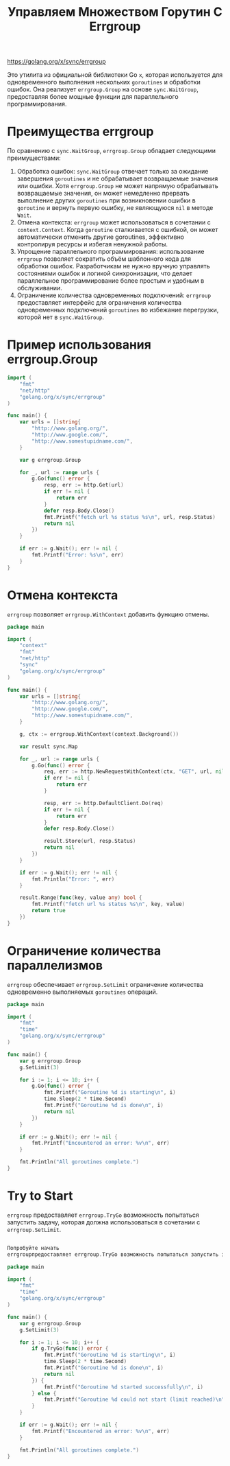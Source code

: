 #+title: Управляем Множеством Горутин С Errgroup

https://golang.org/x/sync/errgroup

Это утилита из официальной библиотеки Go =x=, которая используется для одновременного выполнения нескольких =goroutines= и обработки ошибок.
Она реализует =errgroup.Group= на основе =sync.WaitGroup=, предоставляя более мощные функции для параллельного программирования.

* Преимущества errgroup
По сравнению с =sync.WaitGroup=, =errgroup.Group= обладает следующими преимуществами:
1. Обработка ошибок: =sync.WaitGroup= отвечает только за ожидание завершения =goroutines= и не обрабатывает возвращаемые значения или ошибки. Хотя =errgroup.Group= не может напрямую обрабатывать возвращаемые значения, он может немедленно прервать выполнение других =goroutines= при возникновении ошибки в =goroutine= и вернуть первую ошибку, не являющуюся =nil= в методе =Wait=.
2. Отмена контекста: =errgroup= может использоваться в сочетании с =context.Context=. Когда =goroutine= сталкивается с ошибкой, он может автоматически отменить другие goroutines, эффективно контролируя ресурсы и избегая ненужной работы.
3. Упрощение параллельного программирования: использование =errgroup= позволяет сократить объём шаблонного кода для обработки ошибок. Разработчикам не нужно вручную управлять состояниями ошибок и логикой синхронизации, что делает параллельное программирование более простым и удобным в обслуживании.
4. Ограничение количества одновременных подключений: =errgroup= предоставляет интерфейс для ограничения количества одновременных подключений =goroutines= во избежание перегрузки, которой нет в =sync.WaitGroup=.

* Пример использования errgroup.Group
#+begin_src go
import (
    "fmt"
    "net/http"
    "golang.org/x/sync/errgroup"
)

func main() {
    var urls = []string{
        "http://www.golang.org/",
        "http://www.google.com/",
        "http://www.somestupidname.com/",
    }

    var g errgroup.Group

    for _, url := range urls {
        g.Go(func() error {
            resp, err := http.Get(url)
            if err != nil {
                return err
            }
            defer resp.Body.Close()
            fmt.Printf("fetch url %s status %s\n", url, resp.Status)
            return nil
        })
    }

    if err := g.Wait(); err != nil {
        fmt.Printf("Error: %s\n", err)
    }
}
#+end_src

* Отмена контекста
=errgroup= позволяет =errgroup.WithContext= добавить функцию отмены.

#+begin_src go
package main

import (
    "context"
    "fmt"
    "net/http"
    "sync"
    "golang.org/x/sync/errgroup"
)

func main() {
    var urls = []string{
        "http://www.golang.org/",
        "http://www.google.com/",
        "http://www.somestupidname.com/",
    }

    g, ctx := errgroup.WithContext(context.Background())

    var result sync.Map

    for _, url := range urls {
        g.Go(func() error {
            req, err := http.NewRequestWithContext(ctx, "GET", url, nil)
            if err != nil {
                return err
            }

            resp, err := http.DefaultClient.Do(req)
            if err != nil {
                return err
            }
            defer resp.Body.Close()

            result.Store(url, resp.Status)
            return nil
        })
    }

    if err := g.Wait(); err != nil {
        fmt.Println("Error: ", err)
    }

    result.Range(func(key, value any) bool {
        fmt.Printf("fetch url %s status %s\n", key, value)
        return true
    })
}
#+end_src

* Ограничение количества параллелизмов

=errgroup= обеспечивает =errgroup.SetLimit= ограничение количества одновременно выполняемых =goroutines= операций.

#+begin_src go
package main

import (
    "fmt"
    "time"
    "golang.org/x/sync/errgroup"
)

func main() {
    var g errgroup.Group
    g.SetLimit(3)

    for i := 1; i <= 10; i++ {
        g.Go(func() error {
            fmt.Printf("Goroutine %d is starting\n", i)
            time.Sleep(2 * time.Second)
            fmt.Printf("Goroutine %d is done\n", i)
            return nil
        })
    }

    if err := g.Wait(); err != nil {
        fmt.Printf("Encountered an error: %v\n", err)
    }

    fmt.Println("All goroutines complete.")
}
#+end_src

* Try to Start

=errgroup= предоставляет =errgroup.TryGo= возможность попытаться запустить задачу, которая должна использоваться в сочетании с =errgroup.SetLimit=.

#+begin_src go

Попробуйте начать
errgroupпредоставляет errgroup.TryGo возможность попытаться запустить задачу, которая должна использоваться в сочетании с errgroup.SetLimit.

package main

import (
    "fmt"
    "time"
    "golang.org/x/sync/errgroup"
)

func main() {
    var g errgroup.Group
    g.SetLimit(3)

    for i := 1; i <= 10; i++ {
        if g.TryGo(func() error {
            fmt.Printf("Goroutine %d is starting\n", i)
            time.Sleep(2 * time.Second)
            fmt.Printf("Goroutine %d is done\n", i)
            return nil
        }) {
            fmt.Printf("Goroutine %d started successfully\n", i)
        } else {
            fmt.Printf("Goroutine %d could not start (limit reached)\n", i)
        }
    }

    if err := g.Wait(); err != nil {
        fmt.Printf("Encountered an error: %v\n", err)
    }

    fmt.Println("All goroutines complete.")
}
#+end_src
